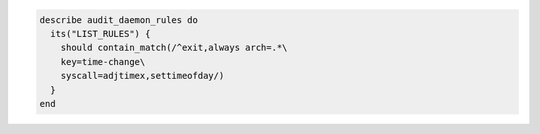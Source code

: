 .. The contents of this file may be included in multiple topics (using the includes directive).
.. The contents of this file should be modified in a way that preserves its ability to appear in multiple topics.

.. To test if a rule contains a matching element that is identified by a regular expression:

.. code-block:: ruby

   describe audit_daemon_rules do
     its("LIST_RULES") {
       should contain_match(/^exit,always arch=.*\
       key=time-change\
       syscall=adjtimex,settimeofday/)
     }
   end
